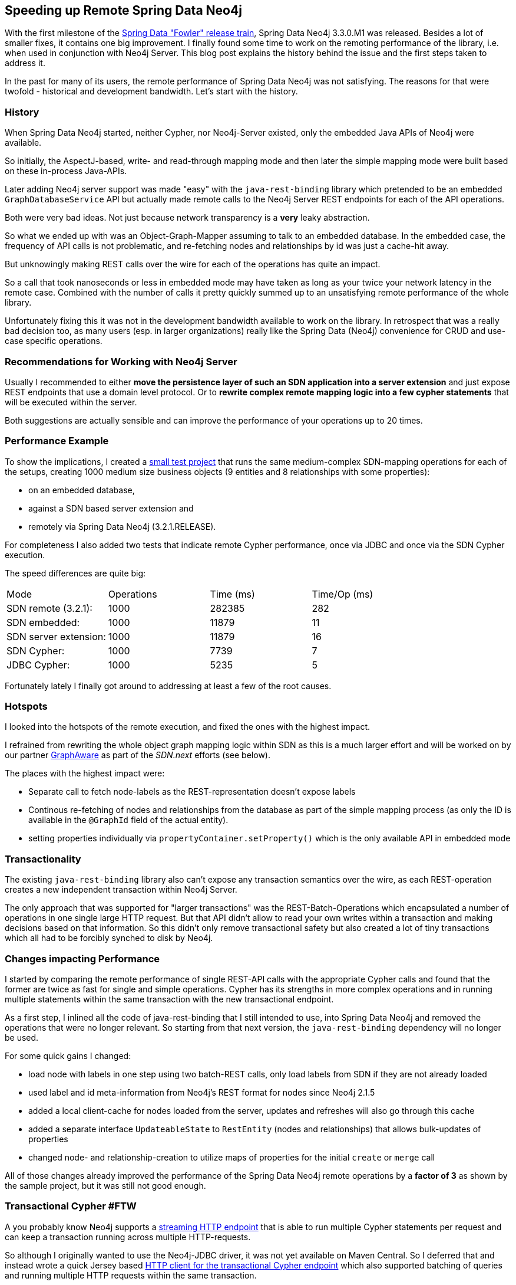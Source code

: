 == Speeding up Remote Spring Data Neo4j

With the first milestone of the https://spring.io/blog/2014/12/01/first-milestone-of-spring-data-release-train-fowler-available[Spring Data "Fowler" release train], Spring Data Neo4j 3.3.0.M1 was released.
Besides a lot of smaller fixes, it contains one big improvement.
I finally found some time to work on the remoting performance of the library, i.e. when used in conjunction with Neo4j Server.
This blog post explains the history behind the issue and the first steps taken to address it.

In the past for many of its users, the remote performance of Spring Data Neo4j was not satisfying.
The reasons for that were twofold - historical and development bandwidth.
Let's start with the history.

=== History

When Spring Data Neo4j started, neither Cypher, nor Neo4j-Server existed, only the embedded Java APIs of Neo4j were available.

So initially, the AspectJ-based, write- and read-through mapping mode and then later the simple mapping mode were built based on these in-process Java-APIs.

Later adding Neo4j server support was made "easy" with the `java-rest-binding` library which pretended to be an embedded 
`GraphDatabaseService` API but actually made remote calls to the Neo4j Server REST endpoints for each of the API operations.

Both were very bad ideas.
Not just because network transparency is a *very* leaky abstraction.

So what we ended up with was an Object-Graph-Mapper assuming to talk to an embedded database.
In the embedded case, the frequency of API calls is not problematic, and re-fetching nodes and relationships by id was just a cache-hit away.

But unknowingly making REST calls over the wire for each of the operations has quite an impact.

So a call that took nanoseconds or less in embedded mode may have taken as long as your twice your network latency in the remote case.
Combined with the number of calls it pretty quickly summed up to an unsatisfying remote performance of the whole library.

Unfortunately fixing this it was not in the development bandwidth available to work on the library. 
In retrospect that was a really bad decision too, as many users (esp. in larger organizations) really like the Spring Data (Neo4j) convenience for CRUD and use-case specific operations.

=== Recommendations for Working with Neo4j Server

Usually I recommended to either *move the persistence layer of such an SDN application into a server extension* and just expose REST endpoints that use a domain level protocol.
Or to *rewrite complex remote mapping logic into a few cypher statements* that will be executed within the server.

Both suggestions are actually sensible and can improve the performance of your operations up to 20 times.

=== Performance Example

To show the implications, I created a http://github.com/jexp/sdn-remote-save[small test project] that runs the same medium-complex SDN-mapping operations for each of the setups, creating 1000 medium size business objects (9 entities and 8 relationships with some properties):

* on an embedded database, 
* against a SDN based server extension and 
* remotely via Spring Data Neo4j (3.2.1.RELEASE).

For completeness I also added two tests that indicate remote Cypher performance, once via JDBC and once via the SDN Cypher execution.

The speed differences are quite big:

|===

| Mode | Operations | Time (ms) | Time/Op (ms)
| SDN remote (3.2.1):  | 1000 | 282385 | 282
| SDN embedded: | 1000 | 11879 | 11
| SDN server extension: | 1000 | 11879 | 16
| SDN  Cypher: | 1000 | 7739 | 7
| JDBC Cypher: | 1000 | 5235 | 5

|===

Fortunately lately I finally got around to addressing at least a few of the root causes.

=== Hotspots

I looked into the hotspots of the remote execution, and fixed the ones with the highest impact.

I refrained from rewriting the whole object graph mapping logic within SDN as this is a much larger effort and will be worked on by our partner http://graphaware.com[GraphAware] as part of the _SDN.next_ efforts (see below).

The places with the highest impact were:

* Separate call to fetch node-labels as the REST-representation doesn't expose labels
* Continous re-fetching of nodes and relationships from the database as part of the simple mapping process (as only the ID is available in the `@GraphId` field of the actual entity).
// In the embedded mode that doesn't really matter, as 
// todo rewrite access logic to actually pass in the node object into `getValue` and `setValue` methods
* setting properties individually via `propertyContainer.setProperty()` which is the only available API in embedded mode

=== Transactionality

The existing `java-rest-binding` library also can't expose any transaction semantics over the wire, as each REST-operation creates a new independent transaction within Neo4j Server.

The only approach that was supported for "larger transactions" was the REST-Batch-Operations which encapsulated a number of operations in one single large HTTP request.
But that API didn't allow to read your own writes within a transaction and making decisions based on that information.
So this didn't only remove transactional safety but also created a lot of tiny transactions which all had to be forcibly synched to disk by Neo4j.

=== Changes impacting Performance

I started by comparing the remote performance of single REST-API calls with the appropriate Cypher calls and found that the former are twice as fast for single and simple operations. 
Cypher has its strengths in more complex operations and in running multiple statements within the same transaction with the new transactional endpoint.

As a first step, I inlined all the code of java-rest-binding that I still intended to use, into Spring Data Neo4j and removed the operations that were no longer relevant.
So starting from that next version, the `java-rest-binding` dependency will no longer be used.

For some quick gains I changed:

* load node with labels in one step using two batch-REST calls, only load labels from SDN if they are not already loaded
* used label and id meta-information from Neo4j's REST format for nodes since Neo4j 2.1.5
* added a local client-cache for nodes loaded from the server, updates and refreshes will also go through this cache
* added a separate interface `UpdateableState` to `RestEntity` (nodes and relationships) that allows bulk-updates of properties
* changed node- and relationship-creation to utilize maps of properties for the initial `create` or `merge` call

All of those changes already improved the performance of the Spring Data Neo4j remote operations by a *factor of 3* as shown by the sample project, but it was still not good enough.

=== Transactional Cypher #FTW

A you probably know Neo4j supports a http://neo4j.com/docs/stable/rest-api-transactional.html[streaming HTTP endpoint] that is able to run multiple Cypher statements per request and can keep a transaction running across multiple HTTP-requests.

So although I originally wanted to use the Neo4j-JDBC driver, it was not yet available on Maven Central.
So I deferred that and instead wrote a quick Jersey based https://github.com/spring-projects/spring-data-neo4j/blob/master/spring-data-neo4j-rest/src/main/java/org/neo4j/rest/graphdb/query/CypherTransaction.java[HTTP client for the transactional Cypher endpoint] which also supported batching of queries and running multiple HTTP requests within the same transaction.

The internal API looks like this:

[source,java]
----
query = "MATCH (n) where id(n) = {id} " +
        "RETURN id(n) as id, labels(n) as labels, n as data";

params = singletonMap("id",nodeId);

tx = new CypherTransaction(url, ResultType.row);

Result result = tx.send(query, params);
tx.commit();

// or

tx.add(query, params);
List<Result> results = tx.commit();
tx.rollback();

List<String> cols = result.getColumns();
if (result.hasData()) {
   Iterable<List<Object>> data = result.getData();
}

for (Map<String,Object> row : result) {
   Long id = row.get("id");
   List<String> = row.get("labels");
   Map props = row.get("data");
}
----

I then rewrote all remote operations that were expressible with Cypher from REST-HTTP calls into parameterized Cypher statements, for instance the http://neo4j.com/docs/stable/rest-api-nodes.html#rest-api-create-node[_Create-Node_] call into:

[source,cypher]
----
CREATE (n:`Label1`:`Label 2` {props})
RETURN id(n) as id, labels(n) as labels, n as data
----

This allowed me to set all the labels and properties of the node with a single `CREATE` operation and return the property `data` as well as the metadata like `id` and `labels` in a single call.
I used the same return format consistently for nodes and relationships to map them easily back into the appropriate graph objects that SDN expects.
The variant for relationships actually also returns start- and end-node-ids.

The list of operations that were (re)written is pretty long:

* createNode, mergeNode
* createRelationship
* getDegree, getRelationships
* findByLabelAndPropertyValue, findAllByLabel
* findByQuery (lucene)
* setProperty, setProperties, addLabel, removeLabel
* deleteNode, deleteRelationship
* ...

All other methods still forward to the existing REST operations (e.g. adding nodes to legacy indexes).
The new Cypher based REST-Api-Impl also utilizes the node cache that I already mentioned.
Some of these operations also send multiple statements on the same HTTP-request. 

All Cypher operations run within a transaction, if there is none running, a single transaction will be opened just for this operation.
If there is already a transaction started (stored in a `ThreadLocal`), the following operations will participate in it.
So if the transaction is started on the outside, e.g. on a method boundary (annotated with `@Transactional`) all operations in the same thread will continue to use *that transaction* until the transactional scope was closed by issuing a commit or rollback operation.

To integrate this functionality with the outside, the Cypher based Rest-API exposes a method to create new Transactions.
Those are held in a thread-local variable so that you can run independent threads with individual, concurrent transactions.

For integration with the Java world, aka. JTA, I also implemented a `javax.transaction.TransactionManager` on top of that API which can be used on its own.
But of course for integrating with Spring it is injected into a `Jta(Platform)TransactionManager` in the Spring Data Neo4j configuration.

So whenever you annotate a method or class with `@Transactional`, the Spring transaction infrastructure will use that bean to tie into the remote transaction mechanism provided by the transactional Cypher endpoint.

It was pretty cool that it worked out of the box after I brought the individual pieces together.

To make this new remote integration usable from Spring Data Neo4j I created a `SpringCypherRestGraphDatabase` (an implementation of the SDN-`Database` API that is more comprehensive than Neo4j's `GraphDatabaseService`).

*This is what you should use now to connect your Spring Data Neo4j application remotely to a Neo4j Server.*

[source,java]
----
@EnableNeo4jRepositories("org.neo4j.example.repositories")
@EnableTransactionManagement(mode = AdviceMode.PROXY)
@Configuration
@ComponentScan("org.neo4j.example.services")
public static class RemoteConfiguration extends Neo4jConfiguration {
    public RemoteConfiguration() {
        setBasePackage("org.neo4j.example.domain");
    }

    @Bean
    public GraphDatabaseService graphDatabaseService() {
        return new SpringCypherRestGraphDatabase(BASE_URI);
    }
}
----

The steps taken here improved the performance of the use-case we were looking at by a factor of 8, which is not that bad.

|===

| Mode | Operations | Time (ms) | Time/Op (ms)
| SDN remote (3.2.1):  | 1000 | 282385 | 282
| SDN remote (3.3.0):  | 1000 | 38151 | *38*

|===


My changes only addressed the remoting aspect of this challenge, the next step is to think big.

=== Ad Astra - SDN.next

We started work on completely rewriting the internals of Spring Data Neo4j to embrace a single, fast object graph mapping library for Neo4j.

As part of this effort which is mainly developed by our partner http://graphaware.com[GraphAware] in London, we will simplify the architecture that Spring Data Neo4j is built on.

While we will keep the external APIs that you see as SDN users, as stable as possible, the internals will change completely.

The idea is to build a fast, pure Java-Object Graph Mapper that utilizes the transactional Cypher Endpoint.
It will provide APIs for specifying mapping metadata from the outside and focus on simple CRUD operations of your entities and mapping Cypher query results into arbitrary result object structure (DTOs, view objects).

Spring Data Neo4j's single future mapping mode will then utilize these APIs to provide mapping meta-information from its annotations, run the CRUD operations for updating and reading entities and support Cypher execution and result handling like you already use today. 

As all that relies on the execution of compound Cypher statements, you can do much more in a single call, depending on how clever the OGM will become.

And going forward its performance will benefit from all Cypher performance improvements, new schema indexes (spatial and fulltext) and new remoting protocols.

I'm really excited to accompany this work and see it advancing every day.
If you want to get a glance of these developments, check out the GraphAware http://github.com/graphaware[GitHub repositories].
But please be patient, this is work in progress in its early stages and although it progresses quickly, the first publicly usable version is still a while out.

I hope you join me all on this journey and are excited as I am of these latest developments.